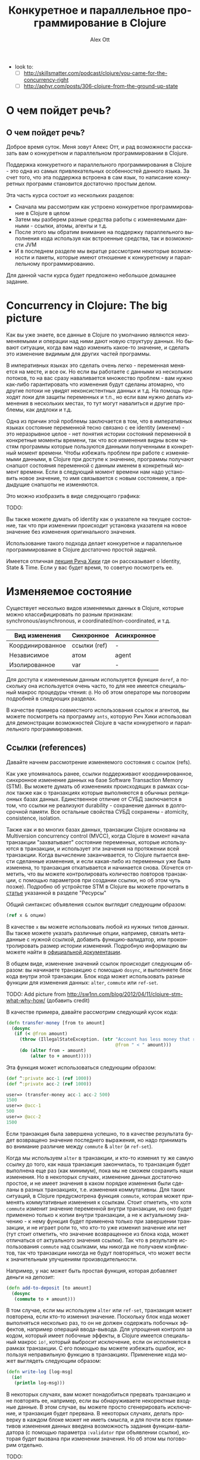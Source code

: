 #+TITLE: Конкуретное и параллельное программирование в Clojure
#+AUTHOR: Alex Ott 
#+EMAIL: alexott@gmail.com
#+DATE:
#+DESCRIPTION: конспект лекций для курса о Clojure
#+KEYWORDS: Clojure, Concurrency

#+LANGUAGE: ru
#+FILETAGS: :Clojure:Talks:

 - look to:
   - [ ] http://skillsmatter.com/podcast/clojure/you-came-for-the-concurrency-right
   - [ ] http://aphyr.com/posts/306-clojure-from-the-ground-up-state

* О чем пойдет речь?

** О чем пойдет речь?

Доброе время суток.  Меня зовут Алекс Отт, и рад возможности рассказать вам о конкуретном
и параллельном программировании в Clojure.

Поддержка конкуретного и параллельного программирования в Clojure - это одна из самых
привлекательных особенностей данного языка.  За счет того, что эта поддержка встроена в
сам язык, то написание конкуретных программ становится достаточно простым делом.

Эта часть курса состоит из нескольких разделов:
 - Сначала мы рассмотрим как устроено конкуретное программирование в Clojure в целом
 - Затем мы разберем разные средства работы с изменяемыми данными - ссылки,
   атомы, агенты и т.д.
 - После этого мы обратим внимание на поддержку параллельного выполнения кода используя
   как встроенные средства, так и возможности JVM
 - И в последнем разделе мы вкратце рассмотрим некоторые возможности и пакеты, которые
   имеют отношение к конкуретному и параллельному программированию.

Для данной части курса будет предложено небольшое домашнее задание.

* Concurrency in Clojure: The big picture

Как вы уже знаете, все данные в Clojure по умолчанию являются неизменяемыми и операции над
ними дают новую структуру данных.  Но бывают ситуации, когда вам надо изменить какое-то
значение, и сделать это изменение видимым для других частей программы.

В императивных языках это сделать очень легко - переменная меняется на месте, и все ок.
Но если вы работаете с данными из нескольких потоков, то на вас сразу наваливается
множество проблем - вам нужно как-либо гарантировать что изменения будут сделаны атомарно,
что другие потоки не увидят неконсистентных данных и т.д.  На помощь приходят локи для
защиты переменных и т.п., но если вам нужно делать изменения в нескольких местах, то тут
могут навалиться и другие проблемы, как дедлоки и т.д.

Одна из причин этой проблемы заключается в том, что в императивных языках состояние
переменной тесно связано с ее identity (именем) - это неразрывное целое - нет понятия
истории состояний переменной в конкретные моменты времени, так что все изменения видны
всем частям программы которые пользуются данными полученными в конкретный момент времени.
Чтобы избежать проблем при работе с изменяемыми данными, в Clojure при доступе к значению,
программы получают снапшот состояния переменной с данным именем в конкретный момент
времени.  Если в следующий момент времени нам надо установить новое значение, то имя
связывается с новым состоянием, а предыдущие снапшоты не изменяются. 

Это можно изобразить в виде следующего графика: 

TODO:


Вы также можете думать об identity как о указателе на текущее состояние, так что при
изменении происходит установка указателя на новое значение без изменения оригинального
значения. 

Использование такого подхода делает конкуретное и параллельное программирование в Clojure
достаточно простой задачей.

Имеется отличная [[http://www.infoq.com/presentations/Value-Identity-State-Rich-Hickey][лекция Рича Хики]] где он рассказывает о Identity, State & Time.  Если у
вас будет время, то советую посмотреть ее.

* Изменяемое состояние

Существует несколько видов изменяемых данных в Clojure, которые можно классифицировать по
разным признакам: synchronous/asynchronous, и coordinated/non-coordinated, и т.д.

|------------------+--------------+-------------|
| Вид изменения    | Синхронное   | Асинхронное |
|------------------+--------------+-------------|
| Координированное | ссылки (ref) | -           |
| Независимое      | атом         | agent       |
| Изолированное    | var          | -           |
|------------------+--------------+-------------|

Для доступа к изменяемым данным используется функция =deref=, а поскольку она используется
очень часто, то для нее имеется специальный макрос процедуры чтения: =@=.  Но об этом
операторе мы поговорим подробней в следующих разделах.

В качестве примера совместного использования ссылок и агентов, вы можете посмотреть на
программу =ants=, которую Рич Хики использовал для демонстрации возможностей Clojure в
части конкуретного и параллельного программирования.

** Ссылки (references)

Давайте начнем рассмотрение изменяемого состояния с ссылок (refs).

Как уже упомяналось ранее, ссылки поддерживают координированное, синхронное изменение
данных на базе Software Transaction Memory (STM).  Вы можете думать об изменениях
происходящих в рамках ссылок также как о транзакциях которые выполняются в обычных
реляционных базах данных.  Единственное отличие от СУБД заключается в том, что ссылки не
реализуют durability - сохранение данных в долгосрочной памяти.  Все остальные свойства
СУБД сохранены - atomicity, consistence, isolation.   

Также как и во многих базах данных, транзакции Clojure основаны на Multiversion
concurrency control (MVCC), когда Clojure в момент начала транзакции "захватывает"
состояние переменных, которые используются в транзакции, и использует эти значения на
протяжении всей транзакции.  Когда вычисление заканчивается, то Clojure пытается внести
сделанные изменения, и если какая-либо из переменных уже была изменена, то транзакция
откатывается и начинается снова.  (Хочется отметить, что вы можете контролировать
количество повторов транзакции, с помощью параметров при создании ссылки, но об этом чуть
позже).  Подробно об устройстве STM в Clojure вы можете прочитать в [[http://java.ociweb.com/mark/clojure/article.html][статье]] указанной в
разделе "Ресурсы"

Общий синтаксис объявления ссылок выглядит следующим образом:

#+BEGIN_SRC clojure
(ref x & опции)
#+END_SRC

В качестве =x= вы можете использовать любой из нужных типов данных.  Вы также можете
указать различные опции, например, связать метаданные с нужной ссылкой, добавить
функцию-валидатор, или проконтролировать размер истории изменений.  Подробную информацию
вы можете найти в [[http://clojure.org/refs][официальной документации]].

В общем виде, изменение значений ссылок происходит следующим образом: вы начинаете
транзакцию с помощью =dosync=, и выполняете блок кода внутри этой транзакции.  Блок кода
может использовать разные функции для изменения данных: =alter=, =commute= или =ref-set=.

TODO: Add picture from http://sw1nn.com/blog/2012/04/11/clojure-stm-what-why-how/ (добавить credit)


В качестве примера, давайте рассмотрим следующий кусок кода:

#+BEGIN_SRC clojure
(defn transfer-money [from to amount]
  (dosync
   (if (< @from amount)
     (throw (IllegalStateException. (str "Account has less money that required! "
                                         @from " < " amount)))
     (do (alter from - amount)
         (alter to + amount)))))
#+END_SRC

Эта функция может использоваться следующим образом:

#+BEGIN_SRC clojure
(def ^:private acc-1 (ref 1000))
(def ^:private acc-2 (ref 1000))

user=> (transfer-money acc-1 acc-2 500)
1500
user=> @acc-1
500
user=> @acc-2
1500
#+END_SRC

Если транзакция была завершена успешно, то в качестве результата будет возвращено значение
последнего выражения, но надо принимать во внимание различие между =commute= & =alter= (и
=ref-set=).

Когда мы используем =alter= в транзакции, и кто-то изменил ту же самую ссылку до того, как
наша транзакция закончилась, то транзакция будет выполнена еще раз (как минимум), пока мы
не сможем сохранить наши изменения.  Но в некоторых случаях, изменение данных достаточно
простое, и не имеет значения в каком порядке изменения были сделаны в разных транзакциях,
т.е. изменения коммутативны.  Для таких ситуаций, в Clojure предусмотрена функция
=commute=, которая может применять коммутативные изменения к ссылкам.  Стоит отметить, что
хотя =commute= изменит значение переменной внутри транзакции, но оно будет применено
только к копии внутри транзакции, а не к актуальному значению - к нему функция будет
применена только при завершении транзакции, и не играет роли то, что кто-то уже изменил
значение или нет (тут стоит отметить, что значение возвращенное из блока кода, может
отличаться от актуального значения ссылки).  Так что в результате использования =commute=
над ссылками, мы никогда не получаем конфликтов, так что транзакции никогда не будут
повторяться, что может вести к значительным улучшениям производительности.

Например, у нас может быть простая функция, которая добавляет деньги на депозит:

#+BEGIN_SRC clojure
(defn add-to-deposit [to amount]
  (dosync
   (commute to + amount)))
#+END_SRC

В том случае, если мы используем =alter= или =ref-set=, транзакция может повторена, если
кто-то изменил значение. Поскольку блок кода может выполняться несколько раз, то он не
должен содержать побочных эффектов, например операций ввода-вывода.  Для упрощения
контроля за кодом, который имеет побочные эффекты, в Clojure имеется специальный макрос
=io!=, который выбросит исключение, если он исполняется в рамках транзакции.  С его
помощью вы можете избежать ошибок, используя неправильную функцию в транзакциях.
Применение кода может выглядеть следующим образом:

#+BEGIN_SRC clojure
(defn write-log [log-msg]
  (io!
   (println log-msg)))
#+END_SRC

В некоторых случаях, вам может понадобиться прервать транзакцию и не повторять ее,
например, если вы обнаруживаете некоректные входные данные.  В этом случае, вы можете
просто сгенерировать исключение, и транзакция будет прервана.  В некоторых случаях, делать
проверку в каждом блоке может не иметь смысла, и для почти всех примитивов изменения
данных введена возможность задания функции-валидатора (с помощью параметра =:validator=
при объявлении ссылки), которая будет вызвана при изменении значения.  Но об этом мы
поговорим отдельно.

TODO:
 - [ ] add about =ensure=
 - [ ] написать про кол-во историй, кол-во откатов и т.п.

** Атомы

Атомы - более простой в использовании способ организации изменяемого состояния.
Существует множество случаев когда вам не нужно координировать изменение нескольких
состояний, а просто внести изменение в какое-то одно - в этом случае атом является
идеальным решением.

Использовать атомы очень просто - создайте инстанс атома с помощью функции =atom= передав
ей некоторое начальное значение, а потом просто вызывайте функцию =swap!= передав ей имя
атома, и функцию которая к нему будет применена (а также дополнительные параметры для этой
функции, если они необходимы).  Синтаксис =swap!= совпадает с синтаксисом =alter=, но не
требует старта транзакции. В качестве результата функция =swap!= возвращает новое значение
атома.

Стоит отметить, что функция не должна иметь побочных эффектов, поскольку если она может
быть выполнена несколько раз, если во время ее выполнения, кто-то другой изменит состояние
атома.  

TODO: нарисовать схему применения атомов? как в книжке от oreilly?

Давайте посмотрим на пример со именованными счетчиками, которые можно увеличивать,
уменьшать и сбрасывать в начальное значение.  Реализация может выглядеть следующим образом:

#+BEGIN_SRC clojure
(def ^:private counters-atom (atom {}))

(defn inc-counter [name]
  (swap! counters-atom update-in [name] (fnil inc 0)))

(defn dec-counter [name]
  (swap! counters-atom update-in [name] (fnil dec 0)))

(defn reset-counter [name]
  (swap! counters-atom assoc name 0))
#+END_SRC

Тут все достаточно просто - мы имеем один атом, который содержит map в котором хранятся
счетчики. Для увеличения или уменьшения счетчиков используется функция =update-in= которая
применяется к текущему состоянию.  Для того, чтобы убрать проверку на наличие счетчика,
вместо =inc= & =dec= тут используется функция-враппер =fnil=, которая подставляет значение
0 если счетчика с таким именем еще не существует.  Реализация-же =reset-counter= очень
проста - она просто устанавливает значение слота map в нужное значение.

В дополнение к функции =swap!=, которая изменяет состояние атома применяя к нему функцию,
для работы с атомами существует и функция =reset!= которая позволяет явно установить
значение атома в нужное значение.  Также имеется и низкоуровневая функция
=compare-and-set!= которая установит атом в новое значение, только если он сейчас равен
указанному старому значению (я не думаю, что эта функция будет использоваться в вашем коде).

Также как и ссылки, при создании атома вы можете указать (с помощью параметра
=:validator=) функцию которая будет проводить валидацию изменяемых данных (если данные
неправильные, то функция должна вернуть =false= или сгенерировать исключение).
Аналогично, вы можете добавить и функции-наблюдатели, которые будут вызваны при изменении
значений.

Кроме того, Вы также можете связать метаданные с атомом - для этого, передайте map в с
необязательным параметром =:meta=.

** Агенты

В отличии от предыдущих двух типов изменяемого состояния, которые были синхронными, агенты
производят изменения асинхронно - вы вызываете функцию для изменения состояния, и она
будет применена в какой-то момент в будущем.  Агенты удобно использовать когда у вас есть
какое-то центральное состояние, которое можно последовательно изменять из разных потоков
выполнения.  Важным отличием агентов от других примитивов является то, что выполняемый код
может содержать побочные эффекты, такие как ввод-вывод (вы, например, можете использовать
агенты для централизованного сбора и сохранения логов).  Агенты также часто используются
для неявной параллелизации кода (хорошим примером является web crawler из книги Clojure
Programming).

*** Использование агентов

Процесс использования агентов очень прост - вы создаете агент, с некоторым начальным
состоянием, с помощью функции =agent=, а затем изменяете его с помощью функций =send= или
=send-off=.  Обе эти функцию имеют одинаковый синтаксис, похожий на синтаксис =swap!= или
=alter= - вы указываете имя агента, а также передаете функцию которая будет применена к
текущему состоянию агента и результат ее выполнения будет использоваться в качестве нового
состояния агента.

Обе функции возвращают управление немедленно, не дожидаясь применения изменений.  Функции
указанные пользователем выполняются в порядке вызова =send= и =send-off=, последовательно
применяясь к текущему состоянию агента.  Главное различие между этими двумя функциями
заключается в том, что код переданный в =send= выполняется в пуле потоков выполнения
фиксированного размера, а для кода переданного =send-off= используются потоки выполнения
из пула потоков который не ограничен в размерах (тот же что и для future).  Так что
рекомендуется, чтобы код выполняемый =send= не выполнял никаких длительных вычислений и не
вызывал функции которые могут привести к блокировке выполнения (например, функции
ввода/вывода).  (В Clojure версии 1.5 стало возможным явно задать пулы потоков выполнения
для =send= & =send-off=, а кроме того, появилась функция =send-via=, которая позволяет
указать пул в котором должен выполниться этот код.

TODO: нарисовать схему применения агентов? как в книжке от oreilly?

Давайте перепишем наш пример со счетчиками используя агенты:

#+BEGIN_SRC clojure
(def ^:private counters-agent (agent {}))

(defn a-inc-counter [name]
  (send counters-agent update-in [name] (fnil inc 0)))

(defn a-dec-counter [name]
  (send counters-agent update-in [name] (fnil dec 0)))

(defn a-reset-counter [name]
  (send counters-agent assoc name 0))
#+END_SRC

TODO: рассказать про код...

Хочется отметить, что вы можете использовать функции =send= & =send-off= как в
транзакциях, так и внутри блоков кода, который выполняется в агенте (вложенные =send=).
Но при этом надо помнить о том, что в этих случаях выполнение =send= откаладывается до
момента когда транзакция будет успешно закончена (т.е.  гарантируется что =send= не будет
выполнен несколько раз), или блок кода выполняемый агентом будет завершен.

В некоторых случаях вам может понадобиться выполнить =send= или =send-off= изнутри блока
кода исполняемого агентом.  Для упрощения этой задачи, и чтобы сделать функции
независимыми от конкретных названий переменных содержащих агенты, внутри блока кода можно
использовать переменную =*agent*=, которая будет ссылаться на текущий агент.

*** Обработка ошибок

Поскольку, в отличии от атомов и ссылок, агенты работают асинхронно, то необходима
возможность как-то обрабатывать ошибки во время выполнения кода.  Как и для других
примитивов, вы можете задать функцию-валидатор которая будет проверять состояние агента, и
не разрешать "плохие" значения.

Но кроме этого, ошибки могут возникать и по другим причинам, например, ошибки
ввода/вывода, или какая-то из функций сгенерирует исключение.  В случае возникновения
ошибки агент переходит в состояние "произошла ошибка" и все последующие вызовы =send=
будут приводить к возврату первой ошибки.  Например:

#+BEGIN_SRC clojure
user=> (def err-agent (agent 1))
#'user/err-agent
user=> (send err-agent (fn [_] (throw (Exception. "we have a problem!"))))
#<Agent@8e7da60 FAILED: 1>
user=> (send err-agent identity)
Exception we have a problem!  user/eval1227/fn--1228 (form-init6590526999427540299.clj:1)
#+END_SRC

Вы по прежнему сможете использовать последнее состояние (используя =deref=), которое было
установлено перед возникновением ошибки.  С помощью функции =agent-error= вы можете
получить исключение которое вызвало ошибку, и на основании этой информации принять решение
о продолжении работы.  Вы также можете заново разрешить использование агента с ошибкой -
используйте функцию =restart-agent= и передайте ей новое начально состояние агента.  В том
случае, если какие-то действия были в очереди этого агента, то они будут применены, но это
не всегда желательно, так что =restart-agent= может принимать опциональный флаг
=:clear-actions= со значением =true= - в этом случае все ожидающие действия будут удалены.

Вы также можете просто игнорировать возникающие ошибки - для этого достаточно при создании
агента указать флаг =:error-mode :continue= (значение по умолчанию равно
=:error-mode :fail=).  Вы также можете указать функцию-обработчик ошибок - используя флаг
=:error-handler= при создании агента, или с помощью функции =set-error-handler!=.  При
использовании функции-обработчика ошибок у вас даже может быть возможность избирательног
игнорирования ошибок, поскольку вы можете переключить агента в режим =:fail= с помощью
функции =set-error-mode!=

#+BEGIN_SRC clojure
user=> (def err-agent (agent 1 :error-mode :continue))
#'user/err-agent
user=> (send err-agent (fn [_] (throw (Exception. "we have a problem!"))))
#<Agent@76aa3e9a: 1>
user=> (send err-agent inc)
#<Agent@76aa3e9a: 2>
user=> @err-agent
2
#+END_SRC

*** Ожидание окончания обработки и т.п.

У вас могут быть ситуации когда вам необходимо дождаться завершения задач, посланных
какому-то из агентов - например, если вы хотите выполнить корректное завершение приложения
или т.п.  Для этого существует 2 функции =await= & =await-for=.  Первая функция блокирует
текущий поток выполнения до тех пор пока не завершаться все посланные задачи, кроме того
она навсегда заблокирует выполнение в случае если агент находится в состоянии "ошибка" или
он был перезапущен с очисткой очереди действий.  Чтобы избежать бесконечной блокировки,
стоит воспользоваться второй функцией -- она принимает дополнительный параметр: сколько
времени надо ждать, и если возник таймаут, то она возвращает =false=.

В то время как функции =await= & =await-for= работают с индивидуальными агентами, есть
возможность остановить работу всех агентов разом -- просто вызовите функцию
=shutdown-agents=, и пулы потоков используемых агентами выполнят все текущие задачи, но
прекратят принимать новые задачи (стоит отметить, что этот же пул используется и для
futures).

** Vars (переменные)

Вы уже встречались с vars в предыдущих лекциях.  Vars это не переменные в том смысле как
они понимаются в других языках программирования.  Существует ограниченная возможность
изменения vars: вы можете либо изменить базовое (top-level значение) -- для всех потоков
выполнения, или изменить значение в конкретном потоке выполнения.

*** Изменение vars для потока выполнения

Иногда вам может понадобиться написать функции чье поведение может зависить от какого-то
глобального состояния????  Хорошим примером таких функций являются функции ввода/вывода,
например, =print= и т.п., которые по умолчанию выводят данные на экран, но также могут
использоваться для вывода в файлы.  Этого можно достичь, например, явно передавая имя
канала вывода информации, но тогда вам придется явно писать =(print stdout XXX)= чтобы
просто вывести что-то на экран.  Не очень-то и комфортно, и не особо гибко.  В текущей
реализации функция =print= берет канал вывода из переменной =*out*=, который по умолчанию
указывает на канал стандартного вывода (экран), но она также может указывать и на другие
каналы вывода, такие как файл и т.п.

В данном примере =*out*= -- динамическая переменная, которая может быть переопределена для
конкретного потока выполнения, не затрагивая другие потоки выполнения.  Для динамических
переменных существует специальное соглашение о именовании - они должны начинаться и
заканчиваться символом звездочка, например, =*test-var*=.  Если вы попробуете определить
обычную переменную с таким именем, то компилятор выдаст ошибку!  Но одного имени
недостаточно -- переменная должна иметь флаг =:dynamic= в метаданных.

После того, как вы создадите динамическую переменную, вы можете изменять ее значение для
текущего потока выполнения - для этого имеется макрос =binding=, по синтаксису аналогичный
=let=, но который устанавливает новые значения для указанных динамических переменных.
Изменения сделанные с помощью =binding= будут видны в коде находящегося внутри =binding=,
включая и вызываемые функции.

Давайте посмотрим как это работает:

#+BEGIN_SRC clojure
(def ^:dynamic *test-var* 20)

(defn print-var [txt]
   (println txt *test-var*))

(defn run-thread [x]
  (.run (fn []
            (print-var (str "Thread" x "before:"))
            (binding [*test-var* (rand-int 10000)]
              (print-var (str "Thread" x " after:"))))))

user=> (doseq [x (range 3)] (run-thread x))
Thread0before: 20
Thread0 after: 6955
Thread1before: 20
Thread1 after: 7022
Thread2before: 20
Thread2 after: 3380
#+END_SRC


Если вы хотите изменить значение которое было уже переопределенно с помощью =binding=, вы
можете воспользоваться функциями =set!= или =var-set=. Например:

#+BEGIN_SRC clojure
(defn run-thread2 [x]
  (.run (fn []
          (binding [*test-var* (rand-int 10000)]
            (println "Thread " x " var=" *test-var*)
            (set! *test-var* (rand-int 10000))
            (println "Thread " x " var2=" *test-var*)))))

user=> (doseq [x (range 3)] (run-thread2 x))
Thread  0  var= 3693
Thread  0  var2= 4408
Thread  1  var= 3438
Thread  1  var2= 2624
Thread  2  var= 6193
Thread  2  var2= 2265
#+END_SRC

Мы можем использовать =set!= для установки значений, которые уже переопределены с помощью
=binding=, но мы не можем это сделать напрямую:

#+BEGIN_SRC clojure
(defn run-thread3 [x]
  (.run (fn []
          (set! *test-var* (rand-int 10000))
          (println "Thread " x " var2=" *test-var*))))
#+END_SRC

*** Изменение базового (top-level) значения var

В некоторых случаях нам может понадобиться изменить "базовое" значение переменной - на
этот случай у нас есть функция =alter-var-root= которая берет переменную, и применяет к
ней указанную функцию:

#+BEGIN_SRC clojure
user=> *test-var*
20
user=> (alter-var-root #'*test-var* (constantly 10))
10
user=> *test-var*
10
#+END_SRC

Заметьте, как мы передаем переменную -- мы не можем просто указать =*test-var*=, поскольку
прямое использование приведет к возврату значения хранящегося в этой переменной, а не
самой переменной.  Мы используем макрос процедуры чтения =#'var-name=, и это аналогично
прямому вызову функции =(var var-name)=.  Также, =alter-var-root= не присваевает значение
напрямую, а получает функцию, которая будет применена к текущему значению.

Существует еще несколько функций и макросов, которые позволяют временно изменить базовое
значение -- =with-redefs= & =with-redefs-fn=.  Эти макросы в основном используются в
тестах, для временного переопределения функций и переменных.

*** Локальные переменные

Кроме того, поддерживается возможность использования локальных переменных в "императивном"
коде.  Для этого, определен макрос =with-local-vars=, который позволяет определить
несколько переменных и работать с ними с помощью =var-get= (или =@=) & =var-set=.  Хотя
это не самый лучший способ использования Clojure.

В качестве примера можно привести императивную реализацию факториала (пример с
[[http://clojuredocs.org/clojure_core/1.2.0/clojure.core/with-local-vars][clojuredocs]]):

#+BEGIN_SRC clojure
(defn factorial [x]
  (with-local-vars [acc 1, cnt x]
    (while (> @cnt 0)
      (var-set acc (* @acc @cnt))
      (var-set cnt (dec @cnt)))
    @acc))
#+END_SRC

** Валидаторы и наблюдатели

Ссылки, атомы, агенты и vars имеют общую функциональность - возможность задания
функций-валидаторов для проверки значений устанавливаемых в процессе изменения, а также
возможность задания функций-наблюдателей которые будут вызываться при изменении значений.

Функции валидаторы могут использоваться с ссылками, агентами, атомами и vars.
Функция-валидатор будет получать каждое новое устанавливаемое состояние и должна вернуть
=false= или сгенерировать исключение если состояние неприемлимо.  Функция-валидатор
принимает только один параметр, и не должна иметь побочных эффектов.  Например:

#+BEGIN_SRC clojure
user=> (def a (atom 2))
user=> (set-validator! a pos?)
user=> (swap! a dec)
1
user=> (swap! a dec)
IllegalStateException Invalid reference state  clojure.lang.ARef.validate (ARef.java:33)
#+END_SRC

Вы можете установить функцию-валидатор 2-мя способами: используя функцию =set-validator!=
передав ей объект и функцию-валидатор (или =nil= если вы хотите убрать валидатор), или
используя параметр =:validator= при создании объекта (для всех кроме vars).  В момент
установки, функция-валидатор будет вызвана для текущего состояния объекта, и в том случае
если оно не прошло проверку, то будет сгенерировано исключение и функция-валидатор не
будет установлена.  Вы также можете получить текущую функцию-валидатор с помощью
=get-validator= -- это полезно в тех случаях, когда вы хотите времено изменить
функцию-валидатор.

Кроме задания функций-валидаторов, вы также можете задать и функции-наблюдатели, которые
также будут вызваны при изменении данных.  В отличии от функций-валидаторов, вы можете
задать сколько угодно функций-наблюдателей для одного объекта.  

Добавление функции-наблюдателя производится с помощью функции =add-watch= - ей передается
3 параметра: объект к которому надо добавить функцию-наблюдатель, уникальный идентификатор
для данной функции, а также саму функцию-наблюдатель.  

Функция-наблюдатель принимает 4 параметра:  уникальный идентификатор функции-наблюдателя,
объект к которому она применена, а также старое и новое состояние объекта.  Самый
последний параметр нужен, поскольку состояние объекта может измениться в промежутке между
изменением и вызовом функции.  

#+BEGIN_SRC clojure
user=> (def a (atom 1))
#'user/a
user=> (add-watch a "watch 1: " (fn [k r o n] (println k r o n)))
#<Atom@2b36b44e: 1>
user=> (add-watch a "watch 2: " (fn [k r o n] (println k r o n)))
#<Atom@2b36b44e: 1>
user=> (swap! a inc)
watch 1:  #<Atom@2b36b44e: 2> 1 2
watch 2:  #<Atom@2b36b44e: 2> 1 2
2
#+END_SRC

Для агентов, функция-наблюдатель вызывается синхронно в контексте выполнения потока
агента.  Для vars функция-наблюдатель будет вызвана только в том случае, когда изменяется
"базовое значение", а не в потоке выполнения.

#+BEGIN_SRC clojure
user=> (def ^:dynamic b 1)
user=> (add-watch (var b) "dynamic: " (fn [k r o n] (println k r o n)))
user=> (alter-var-root (var b) (constantly 42))
dynamic:  #'user/b 1 42
42
user=> (binding [b 10] (println b))
10
nil
#+END_SRC

Если вам больше не нужна функция-наблюдатель, то вы можете удалить ее с помощью функци
=remove-watch=, которой надо передать объект и уникальный идентификатор, который был
передан при добавлении наблюдателя.


** Разное...


*Стоит также упомянуть transients, но об этом мы поговорим чуть позже*

*также упомянуть mutable fields в deftype?*



* Параллельное и конкуретное программирование

 - [-] Параллельное программирование
   - [X] Встроенные примитивы - pmap, pcalls, ...
   - [X] futures
   - [X] promises
   - [X] delays
   - [ ] =locking= & other low-level primitives
   - [ ] Использование средств JVM - threads, etc.

Но поддержка конкуретного и параллельного программирования в Clojure не ограничивается
только ссылками, агентами, атомами и vars.  Имеется набор средств для параллельного
выполнения кода, координации между потоками выполнения, отложенного выполнения кода, и
т.п.  Кроме того, Clojure предоставляет полный доступ к средствам, реализованным в Java
(треды, локи), включая также некоторые высокоуровневые конструкции в самом языке.

** Параллельное выполнение кода

В стандартной библиотеке имеется несколько функций предназначенных для параллельного
выполнения кода (стоит отметить что эти функции реализованы на базе =future= которые будут
обсуждаться далее):
 - =pmap= -- это параллельный вариант функции =map=, который может использоваться в тех
   случаях, когда функция-параметр не имеет побочных эффектов, и требует достаточно
   больших затрат на вычисление -- эти затраты должны быть больше чем затраты на запуск
   нового потока, иначе выши параллельные вычисления будут медленее чем последовательное
   выполнение в =map=.  Подобно =map=, эта функция является полу-ленивой -- она не
   вычисляет результат полностью, но будет вычислять части результата по мере надобности.
 - Функция =pcalls= позволяет вычислить результат нескольких функций (которые не принимают
   аргументы) в параллельном режиме, возвращая ленивую последовательность их результатов в
   качестве результата выполнения функции.
 - Функция =pvalues= похожа на =pcalls=, но только вы указываете не функции, а выражения.
   В остальном, поведение точно такое же.

Давайте рассмотрим несколько примеров.  Например, для =pmap=, если мы определим следующую
"медленную" функцию, и применим ее к последовательности используя =map= & =pmap=.  В
первом случае, функция будет выполнена за 12 секунд (4 элемента x 3 секунды задержки), в
то время как во втором случае, функция будет выполнена примерно за 3 секунды - за счет
параллельного выполнения кода (заметьте, что нам нужно использовать =doall= чтобы
заставить Clojure вычислить результат).

#+BEGIN_SRC clojure
user=> (defn long-running-job [n]
          (Thread/sleep 3000)
          (+ n 10))

user=> (time (doall (map long-running-job (range 4))))
"Elapsed time: 12000.662614 msecs"
(10 11 12 13)
user=> (time (doall (pmap long-running-job (range 4))))
"Elapsed time: 3001.826403 msecs"
(10 11 12 13)
#+END_SRC

А вот небольшой пример для =pvalues=:

#+BEGIN_SRC clojure
user=> (time (doall (pvalues (do (Thread/sleep 3000) 1) (do (Thread/sleep 3000) 2) (do (Thread/sleep 3000) 3))))
"Elapsed time: 3000.826403 msecs"
#+END_SRC

** Futures

=future= позволяет программисту выделить некоторый код в отдельный поток выполнения,
который выполняется параллельно с основным кодом.  Результат выполнения =future= затем
сохраняется, и может быть получен с помощью операции =deref= (=@=).  Эта операция может
заблокировать выполнение основного кода, если работа =future= еще не завершилась -- в этом
=future= похож на =promise=, который описан ниже.  Значение, установленное при выполнении
=future= сохраняется, и при последующих обращениях к нему, возвращается сразу, без
вычисления.  Рассмотрим простой пример:

#+BEGIN_SRC clojure
user=> (def future-test 
            (future (do (Thread/sleep 10000) 
                    :finished)))
user=> @future-test ;; будет ждать пока выражение не вычислится
:finished
user=> @future-test ;; сразу вернет значение
:finished
#+END_SRC

Тут создается объект =future=, в котором выполняется задержка на 10 секунд, а затем
устанавливается значение =:finished=.  Если мы обратимся к объекту =future-test= до
завершения операции, то мы будем ожидать завершения указанного блока кода.

Для работы с futures имеется много дополнительных функций:
 - с помощью функций =future-done?= или =realized?= (эта функция работает также и для
   delays & promises) вы можете проверить закончилось ли выполнение кода -- это позволяет
   избежать блокирования в случае обращения к еще не закончившейся операции.
 - с помощью функции =future-cancel= вы можете отменить выполнение кода
 - с помощью функции =future-cancelled?= -- проверить, не была ли отменена операция
 - =future?= позволяет вам проверить - не является ли данный объект future

** Delays

Существуют ситуации, когда нам надо произвести обработку данных, но некоторые результаты
(например, мы возвращаем сложную структуру данных) не всегда используются, так что не
стоит тратить время на их вычисление.  Для этого, в Clojure (также как и в других языках)
имеется возможность создания delays, когда выполнение кода откладывается до момента когда
нам нужен результат.  После того, как код будет выполнен, его результат будет закеширован
и все последующие обращения к delay, будут возвращать этот результат (также как и в
futures).

Создать delay очень просто -- оберните нужные выражения в макрос =delay=, и присвойте его
какой-либо переменной (или верните вместе с другими результатами).  Если вам понадобится
значение, то воспользуйтесь =@= или =deref= чтобы извлечь его из =delay=.

Если вы хотите проверить, был ли результат уже вычислен, то вы можете воспользоваться
функцией =realized?=, которая вернет =true= если вычисление уже было завершено.  Кроме
того, вы также можете форсировать вычисление delay с помощью функции =force=.

Вот небольшой пример использования delays:

#+BEGIN_SRC clojure
user=> (defn use-delays [x]
         {:result (delay (println "Evaluating result..." x) x)
          :some-info true})

user=> (def a (use-delays 10))
user=> a
{:result #<Delay@259c3236: :pending>, :some-info true}
user=> @(:result a) ;; выполняется весь код delay
Evaluating result... 10
10
user=> @(:result a) ;; возвращается только результат
10
user=> (:result a)
<Delay@259c3236: 10>
#+END_SRC

В данном случае, поле =:result= будет вычислено только когда это потребуется.   Как вы
видите, вычисление произойдет только один раз, а затем только конечный результат будет
возвращен пользователю.

** Promises

Иногда возникают ситуации, когда один поток исполнения должен передать какие-то данные
другому.  Это может быть организовано с помощью =promise=.  Общая схема работы следующая:
в одном потоке выполнения вы создаете некоторый объект с помощью =promise=, выполняете
работу и затем с помощью =deliver= устанавливаете значение объекта.  Результат,
сохраненный в объекте, может быть получен с помощью операции =deref= (краткая форма =@=) и
не может быть изменен после установки с помощью =deliver=. 

 Но если вы попробуете обратиться к значению, сохраненному в объекте, до того, как оно
будет установлено, то ваш поток выполнения будет заблокирован, и возобновит работу только
после установки значения.  Однако после того как значение было установлено, его получение
будет производиться уже без выполнения кода, использующегося для его вычисления.

Вот небольшой пример:

#+BEGIN_SRC clojure
(def p (promise))
(do (future
     (Thread/sleep 5000)
     (deliver p :fred))
 @p)
#+END_SRC

В первой строке мы создаем объект =p=, который затем используется для синхронизации в блоке
=do=.  Если мы выполним код в блоке =do=, то выполнение затормозится на 5 секунд, поскольку
поток выполнения, созданный =future=, еще не установил значение.  А после окончания ожидания
и установки значения с помощью =deliver=, операция =@p= сможет получить установленное значение
равное =:fred=.  Если мы попробуем выполнить операцию =@p= еще раз, то мы сразу получим
установленное значение.

Чтобы избежать блокировки если значение еще не установлено, вы можете возпользоваться
функцией =realized?= которая вернет =true= только если значение уже было установлено
(также как и для futures & delays).

** Средства JVM

=locking=

threads, etc.

* Related topics

 - [ ] Related topics (http://adambard.com/blog/clojure-concurrency-smorgasbord/)
   - [ ] Reducers
   - [ ] avout ?
   - [ ] clojure-hadoop + [[http://blog.cloudera.com/blog/2013/12/write-mapreduce-jobs-in-idiomatic-clojure-with-parkour/][Parkour]] + [[https://github.com/Netflix/PigPen][PigPen]] ?
   - [ ] [[http://puniverse.github.io/pulsar/][Pulsar]]
   - [ ] [[https://github.com/ztellman/lamina][Lamina]] (http://adambard.com/blog/why-clojure-part-2-async-magic/)
   - [ ] mention core.async (http://stuartsierra.com/2013/12/08/parallel-processing-with-core-async)



** Ресурсы

 - http://www.infoq.com/presentations/Value-Identity-State-Rich-Hickey
 - http://java.ociweb.com/mark/clojure/article.html
 - Clojure Programming by Chas Emerick, Brian Carper, Christophe Grand. O'Reilly, 2012


